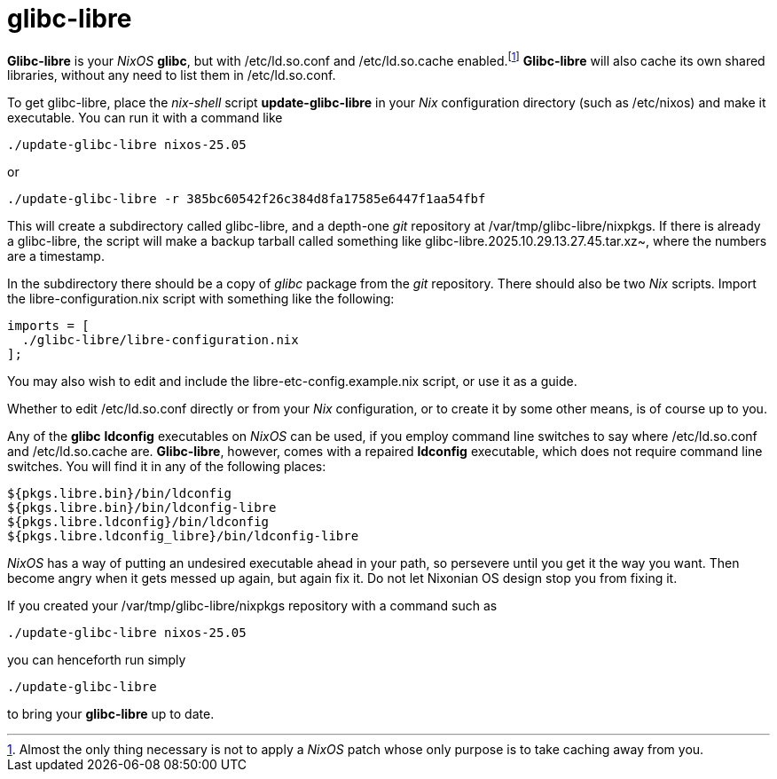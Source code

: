 = glibc-libre

*Glibc-libre* is your _NixOS_ *glibc*, but with +/etc/ld.so.conf+ and
+/etc/ld.so.cache+ enabled.footnote:[Almost the only thing necessary
is not to apply a _NixOS_ patch whose only purpose is to take caching
away from you.] *Glibc-libre* will also cache its own shared
libraries, without any need to list them in +/etc/ld.so.conf+.


To get +glibc-libre+, place the _nix-shell_ script
*update-glibc-libre* in your _Nix_ configuration directory (such as
+/etc/nixos+) and make it executable. You can run it with a command like
[source,sh]
----
./update-glibc-libre nixos-25.05
----
or
[source,sh]
----
./update-glibc-libre -r 385bc60542f26c384d8fa17585e6447f1aa54fbf
----
This will create a subdirectory called +glibc-libre+, and a depth-one
_git_ repository at +/var/tmp/glibc-libre/nixpkgs+. If there is
already a +glibc-libre+, the script will make a backup tarball called
something like +glibc-libre.2025.10.29.13.27.45.tar.xz~+, where the
numbers are a timestamp.

In the subdirectory there should be a copy of _glibc_ package from the
_git_ repository. There should also be two _Nix_ scripts. Import the
+libre-configuration.nix+ script with something like the following:
[source,nix]
----
imports = [
  ./glibc-libre/libre-configuration.nix
];
----
You may also wish to edit and include the
+libre-etc-config.example.nix+ script, or use it as a guide.

Whether to edit +/etc/ld.so.conf+ directly or from your _Nix_
configuration, or to create it by some other means, is of course up
to you.

Any of the *glibc* *ldconfig* executables on _NixOS_ can be used, if
you employ command line switches to say where +/etc/ld.so.conf+ and
+/etc/ld.so.cache+ are. *Glibc-libre*, however, comes with a repaired
*ldconfig* executable, which does not require command line switches.
You will find it in any of the following places:
[source]
----
${pkgs.libre.bin}/bin/ldconfig
${pkgs.libre.bin}/bin/ldconfig-libre
${pkgs.libre.ldconfig}/bin/ldconfig
${pkgs.libre.ldconfig_libre}/bin/ldconfig-libre
----
_NixOS_ has a way of putting an undesired executable ahead in your
path, so persevere until you get it the way you want. Then become
angry when it gets messed up again, but again fix it. Do not let
Nixonian OS design stop you from fixing it.

If you created your +/var/tmp/glibc-libre/nixpkgs+ repository with a
command such as
[source,sh]
----
./update-glibc-libre nixos-25.05
----
you can henceforth run simply
[source,sh]
----
./update-glibc-libre
----
to bring your *glibc-libre* up to date.
